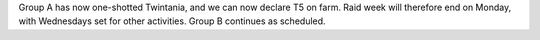.. title: Twintania on Farm
.. slug: twintania-on-farm
.. date: 2014/01/10 02:43:03
.. tags: twintania
.. link: 
.. description: 
.. type: text
.. nocomments: True

Group A has now one-shotted Twintania, and we can now declare T5 on farm. Raid week will therefore end on Monday, with Wednesdays set for other activities. Group B continues as scheduled.